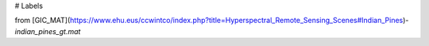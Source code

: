 # Labels 

from [GIC_MAT](https://www.ehu.eus/ccwintco/index.php?title=Hyperspectral_Remote_Sensing_Scenes#Indian_Pines)-`indian_pines_gt.mat`
